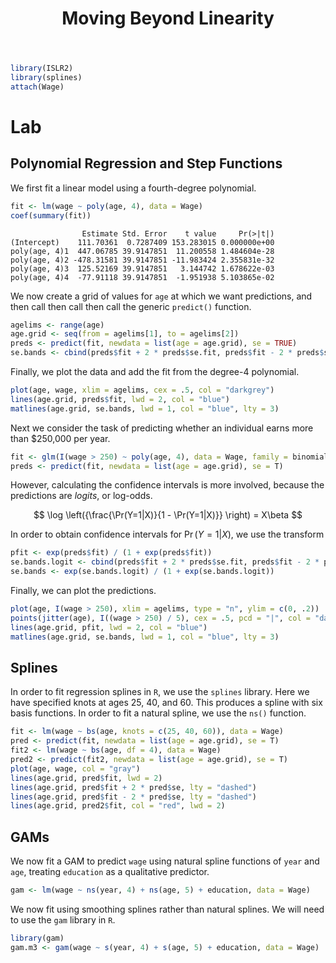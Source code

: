 #+title: Moving Beyond Linearity
#+startup: showall inlineimages
#+property: header-args:R :session *R* :family "Concourse 3"
#+latex_header: \usepackage{eulervm}

#+begin_src R :results silent
library(ISLR2)
library(splines)
attach(Wage)
#+end_src

* Lab
** Polynomial Regression and Step Functions
We first fit a linear model using a fourth-degree polynomial.

#+begin_src R :results output :exports both
fit <- lm(wage ~ poly(age, 4), data = Wage)
coef(summary(fit))
#+end_src

#+RESULTS:
:                 Estimate Std. Error    t value     Pr(>|t|)
: (Intercept)    111.70361  0.7287409 153.283015 0.000000e+00
: poly(age, 4)1  447.06785 39.9147851  11.200558 1.484604e-28
: poly(age, 4)2 -478.31581 39.9147851 -11.983424 2.355831e-32
: poly(age, 4)3  125.52169 39.9147851   3.144742 1.678622e-03
: poly(age, 4)4  -77.91118 39.9147851  -1.951938 5.103865e-02

We now create a grid of values for =age= at which we want predictions, and then
call then call then call the generic =predict()= function.

#+begin_src R :results silent
agelims <- range(age)
age.grid <- seq(from = agelims[1], to = agelims[2])
preds <- predict(fit, newdata = list(age = age.grid), se = TRUE)
se.bands <- cbind(preds$fit + 2 * preds$se.fit, preds$fit - 2 * preds$se.fit)
#+end_src

Finally, we plot the data and add the fit from the degree-4 polynomial.

#+begin_src R :results output file graphics :file assets/ch07/polynomial.svg :exports both :width 4 :height 4
plot(age, wage, xlim = agelims, cex = .5, col = "darkgrey")
lines(age.grid, preds$fit, lwd = 2, col = "blue")
matlines(age.grid, se.bands, lwd = 1, col = "blue", lty = 3)
#+end_src

#+RESULTS:
[[file:assets/ch07/polynomial.svg]]

Next we consider the task of predicting whether an individual earns more than
$250,000 per year.

#+begin_src R :results silent
fit <- glm(I(wage > 250) ~ poly(age, 4), data = Wage, family = binomial)
preds <- predict(fit, newdata = list(age = age.grid), se = T)
#+end_src

However, calculating the confidence intervals is more involved, because the
predictions are /logits/, or log-odds.

$$
\log \left({\frac{\Pr(Y=1|X)}{1 - \Pr(Y=1|X)}} \right) = X\beta
$$

In order to obtain confidence intervals for $\Pr(Y=1|X)$, we use the transform

#+begin_src R :results silent
pfit <- exp(preds$fit) / (1 + exp(preds$fit))
se.bands.logit <- cbind(preds$fit + 2 * preds$se.fit, preds$fit - 2 * preds$se.fit)
se.bands <- exp(se.bands.logit) / (1 + exp(se.bands.logit))
#+end_src

Finally, we can plot the predictions.

#+begin_src R :results output file graphics :file assets/ch07/binomial.svg :exports both :width 4 :height 4
plot(age, I(wage > 250), xlim = agelims, type = "n", ylim = c(0, .2))
points(jitter(age), I((wage > 250) / 5), cex = .5, pcd = "|", col = "darkgrey")
lines(age.grid, pfit, lwd = 2, col = "blue")
matlines(age.grid, se.bands, lwd = 1, col = "blue", lty = 3)
#+end_src

#+RESULTS:
[[file:assets/ch07/binomial.svg]]

** Splines
In order to fit regression splines in =R=, we use the =splines= library. Here we have specified knots at ages 25, 40, and 60. This produces a spline with
six basis functions. In order to fit a natural spline, we use the =ns()= function.

#+begin_src R :results output file graphics :file assets/ch07/splines.svg :exports both :width 4 :height 4
fit <- lm(wage ~ bs(age, knots = c(25, 40, 60)), data = Wage)
pred <- predict(fit, newdata = list(age = age.grid), se = T)
fit2 <- lm(wage ~ bs(age, df = 4), data = Wage)
pred2 <- predict(fit2, newdata = list(age = age.grid), se = T)
plot(age, wage, col = "gray")
lines(age.grid, pred$fit, lwd = 2)
lines(age.grid, pred$fit + 2 * pred$se, lty = "dashed")
lines(age.grid, pred$fit - 2 * pred$se, lty = "dashed")
lines(age.grid, pred2$fit, col = "red", lwd = 2)
#+end_src

#+RESULTS:
[[file:assets/ch07/splines.svg]]

** GAMs
We now fit a GAM to predict =wage= using natural spline functions of =year= and =age=,
treating =education= as a qualitative predictor.

#+begin_src R :results silent
gam <- lm(wage ~ ns(year, 4) + ns(age, 5) + education, data = Wage)
#+end_src

We now fit using smoothing splines rather than natural splines. We will need to
use the =gam= library in =R=.

#+begin_src R :results output silent
library(gam)
gam.m3 <- gam(wage ~ s(year, 4) + s(age, 5) + education, data = Wage)
#+end_src
